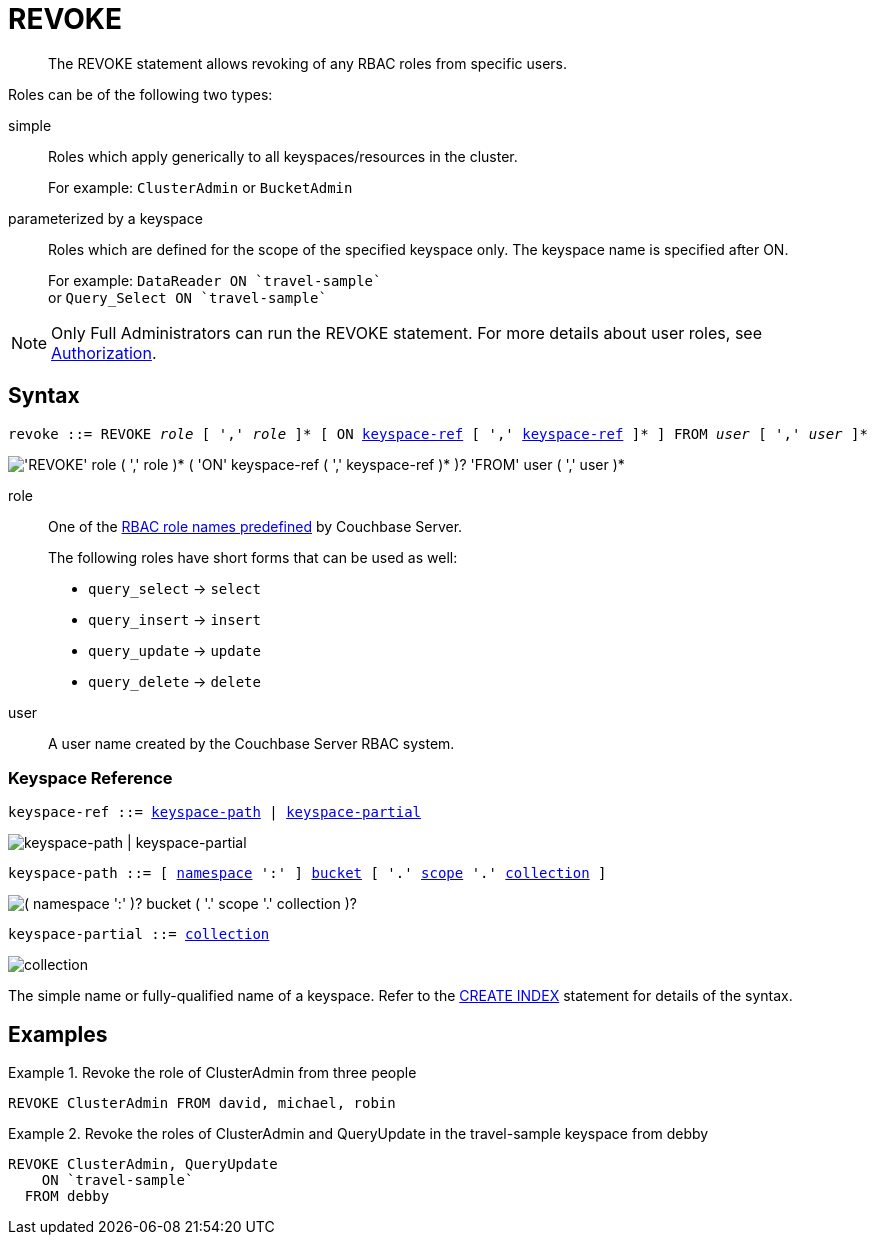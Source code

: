 = REVOKE
:page-topic-type: concept
:imagesdir: ../../assets/images

:authorization-overview: xref:learn:security/authorization-overview.adoc
:logical-hierarchy: xref:n1ql-intro/sysinfo.adoc#logical-hierarchy
:keyspace-ref: xref:n1ql-language-reference/createindex.adoc#keyspace-ref

[abstract]
The REVOKE statement allows revoking of any RBAC roles from specific users.

Roles can be of the following two types:

simple::
Roles which apply generically to all keyspaces/resources in the cluster.
+
For example: `ClusterAdmin` or `BucketAdmin`

parameterized by a keyspace::
Roles which are defined for the scope of the specified keyspace only.
The keyspace name is specified after ON.
+
For example: `pass:c[DataReader ON `travel-sample`]` +
or `pass:c[Query_Select ON `travel-sample`]`

NOTE: Only Full Administrators can run the REVOKE statement.
For more details about user roles, see
{authorization-overview}[Authorization].

== Syntax

[subs="normal"]
----
revoke ::= REVOKE __role__ [ ',' __role__ ]* [ ON <<keyspace-ref>> [ ',' <<keyspace-ref>> ]* ] FROM __user__ [ ',' __user__ ]*
----

image::n1ql-language-reference/revoke.png["'REVOKE' role ( ',' role )* ( 'ON' keyspace-ref ( ',' keyspace-ref )* )? 'FROM' user ( ',' user )*"]

role::
One of the {authorization-overview}[RBAC role names predefined] by Couchbase Server.
+
The following roles have short forms that can be used as well:

* `query_select` → `select`
* `query_insert` → `insert`
* `query_update` → `update`
* `query_delete` → `delete`

user::
A user name created by the Couchbase Server RBAC system.

[[keyspace-ref,keyspace-ref]]
=== Keyspace Reference

[subs="normal"]
----
keyspace-ref ::= <<keyspace-path>> | <<keyspace-partial>>
----

image::n1ql-language-reference/keyspace-ref.png["keyspace-path | keyspace-partial"]

[#keyspace-path,reftext="keyspace-path",subs="normal"]
----
keyspace-path ::= [ {logical-hierarchy}[namespace] ':' ] {logical-hierarchy}[bucket] [ '.' {logical-hierarchy}[scope] '.' {logical-hierarchy}[collection] ]
----

image::n1ql-language-reference/keyspace-path.png["( namespace ':' )? bucket ( '.' scope '.' collection )?"]

[#keyspace-partial,reftext="keyspace-partial",subs="normal"]
----
keyspace-partial ::= {logical-hierarchy}[collection]
----

image::n1ql-language-reference/keyspace-partial.png["collection"]

The simple name or fully-qualified name of a keyspace.
Refer to the {keyspace-ref}[CREATE INDEX] statement for details of the syntax.

== Examples

.Revoke the role of ClusterAdmin from three people
====
[source,n1ql]
----
REVOKE ClusterAdmin FROM david, michael, robin
----
====

.Revoke the roles of ClusterAdmin and QueryUpdate in the travel-sample keyspace from debby
====
[source,n1ql]
----
REVOKE ClusterAdmin, QueryUpdate
    ON `travel-sample`
  FROM debby
----
====